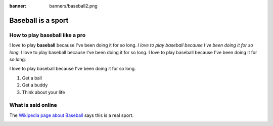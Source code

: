 :banner: banners/baseball2.png

===================
Baseball is a sport
===================

How to play baseball like a pro
===============================

I love to play **baseball**
because I've been doing 
it for so long. 
*I love to play baseball
because I've been doing 
it for so long.* 
I love to play baseball
because I've been doing 
it for so long. 
I love to play baseball
because I've been doing 
it for so long. 

I love to play baseball
because I've been doing 
it for so long. 

#. Get a ball
#. Get a buddy
#. Think about your life

What is said online
===================

The `Wikipedia page about 
Baseball <https://en.wikipedia.org/wiki/Baseball>`_
says this is a real sport.

.. image:: media/baseball-spaghetti-gives-life.png
   :align: center
   :alt: The Flying Spaghetti Monster gives life to Man

.. seealso::
   - :doc:`general`